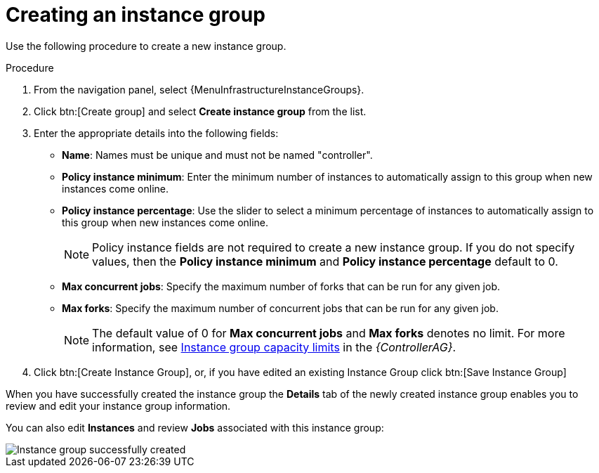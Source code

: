 [id="controller-create-instance-group"]

= Creating an instance group

Use the following procedure to create a new instance group.

.Procedure

. From the navigation panel, select {MenuInfrastructureInstanceGroups}.
. Click btn:[Create group] and select *Create instance group* from the list.
. Enter the appropriate details into the following fields:

* *Name*: Names must be unique and must not be named "controller".
* *Policy instance minimum*: Enter the minimum number of instances to automatically assign to this group when new instances come online.
* *Policy instance percentage*: Use the slider to select a minimum percentage of instances to automatically assign to this group when new instances come online.
+
[NOTE]
====
Policy instance fields are not required to create a new instance group.
If you do not specify values, then the *Policy instance minimum* and *Policy instance percentage* default to 0.
====
+
* *Max concurrent jobs*: Specify the maximum number of forks that can be run for any given job.
* *Max forks*: Specify the maximum number of concurrent jobs that can be run for any given job.
+
[NOTE]
====
The default value of 0 for *Max concurrent jobs* and *Max forks* denotes no limit.
For more information, see link:{BaseURL}/red_hat_ansible_automation_platform/{PlatformVers}/html/automation_controller_administration_guide/controller-instance-and-container-groups#controller-instance-group-capacity[Instance group capacity limits] in the _{ControllerAG}_.
====

. Click btn:[Create Instance Group], or, if you have edited an existing Instance Group click btn:[Save Instance Group]

When you have successfully created the instance group the *Details* tab of the newly created instance group enables you to review and edit your instance group information.

You can also edit *Instances* and review *Jobs* associated with this instance group:

image::ug-instance-group-created.png[Instance group successfully created]
